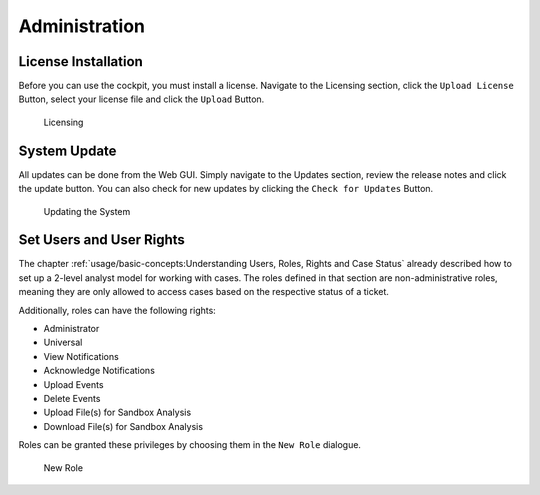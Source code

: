 .. Index:: Initial Configuration

Administration
==============

License Installation
--------------------

Before you can use the cockpit, you must install a license. Navigate to
the Licensing section, click the ``Upload License`` Button, select your
license file and click the ``Upload`` Button.

.. figure:: ../images/cockpit_license.png
   :alt: Licensing 

   Licensing

System Update
-------------

All updates can be done from the Web GUI. Simply navigate to the Updates
section, review the release notes and click the update button. You can
also check for new updates by clicking the ``Check for Updates`` Button.

.. figure:: ../images/cockpit_update.png
   :alt: Updating the System

   Updating the System

Set Users and User Rights
-------------------------

The chapter :ref:`usage/basic-concepts:Understanding Users, Roles, Rights and Case Status`
already described how to set up a 2-level analyst model for working with cases.
The roles defined in that section are non-administrative roles, meaning
they are only allowed to access cases based on the respective status of
a ticket.

Additionally, roles can have the following rights:

* Administrator
* Universal
* View Notifications
* Acknowledge Notifications
* Upload Events
* Delete Events
* Upload File(s) for Sandbox Analysis
* Download File(s) for Sandbox Analysis

Roles can be granted these privileges by choosing them in the ``New Role``
dialogue.

.. figure:: ../images/cockpit_new_role.png
   :alt: New Role

   New Role
